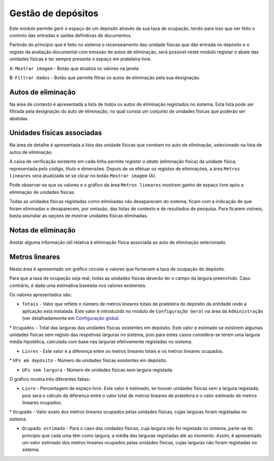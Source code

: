 Gestão de depósitos
===================

Este módulo permite gerir o espaço de um depósito através da sua taxa de
ocupação, tendo para isso que ser feito o controlo das entradas e saídas
definitivas de documentos.

Partindo do princípio que é feito no sistema o recenseamento das unidade
físicas que dão entrada no depósito e o registo da avaliação documental
com emissão de autos de eliminação, será possível neste módulo registar
o abate das unidades físicas e ter sempre presente o espaço em
prateleira livre.

|image0|

A: ``Mostrar imagem`` - Botão que atualiza os valores na janela.

B: ``Filtrar dados`` - Botão que permite filtrar os autos de eliminação
pela sua designação.

Autos de eliminação
-------------------

Na área de contexto é apresentada a lista de todos os autos de
eliminação registados no sistema. Esta lista pode ser filtrada pela
designação do auto de eliminação, no qual consta um conjunto de unidades
físicas que poderão ser abatidas.

Unidades físicas associadas
---------------------------

Na área de detalhe é apresentada a lista das unidade físicas que constam
no auto de eliminação, selecionado na lista de autos de eliminação.

A caixa de verificação existente em cada linha permite *registar o
abate* (eliminação física) da unidade física, representada pelo código,
título e dimensões. Depois de se efetuar os registos de eliminações, a
área ``Metros lineares`` será atualizada se se clicar no botão
``Mostrar imagem`` (A).

|image1|

Pode observar-se que os valores e o gráfico da área ``Metros lineares``
mostram ganho de espaço livre após a eliminação de unidades físicas.

Todas as unidades físicas registadas como eliminadas não desaparecem do
sistema, ficam com a indicação de que foram eliminadas e desaparecem,
por omissão, das listas de contexto e de resultados de pesquisa. Para
ficarem visíveis, basta assinalar as opções de mostrar unidades físicas
eliminadas.

Notas de eliminação
-------------------

Anotar alguma informação útil relativa à eliminação física associada ao
auto de eliminação selecionado.

Metros lineares
---------------

Nesta área é apresentado um gráfico circular e valores que fornecem a
taxa de ocupação do depósito.

Para que a taxa de ocupação seja real, todas as unidades físicas deverão
ter o campo da largura preenchido. Caso contrário, é dada uma estimativa
baseada nos valores existentes.

Os valores apresentados são:

-  ``Totais`` - Valor que reflete o número de metros lineares totais de
   prateleira do depósito da entidade onde a aplicação está instalada.
   Este valor é introduzido no módulo de ``Configuração Geral`` na área
   da ``Administração`` (ver detalhadamemte em `Configuração
   global <configuracao_global.html>`__.

\* ``Ocupados`` - Total das larguras das unidades físicas existentes em
depósito. Este valor é estimado se existirem algumas unidades físicas
sem registo das respetivas larguras no sistema, pois para estes casos
considera-se terem uma largura média hipotética, calculada com base nas
larguras efetivamente registadas no sistema.

-  ``Livres`` - Este valor é a diferença entre os metros lineares totais
   e os metros lineares ocupados.

\* ``UFs em depósito`` - Número de unidades físicas existentes em
depósito.

-  ``UFs sem largura`` - Número de unidades físicas sem largura
   registada.

O gráfico mostra três diferentes fatias:

-  ``Livre`` - Percentagem de espaço livre. Este valor é estimado, se
   houver unidades físicas sem a largura registada, pois será o cálculo
   da diferença entre o valor total de metros lineares de prateleira e o
   valor estimado de metros lineares ocupados.

\* ``Ocupado`` - Valor exato dos metros lineares ocupados pelas unidades
físicas, cujas larguras foram registadas no sistema.

-  ``Ocupado estimado`` - Para o caso das unidades físicas, cuja largura
   não foi registada no sistema, parte-se do princípio que cada uma têm
   como largura, a média das larguras registadas até ao momento. Assim,
   é apresentado um valor estimado dos metros lineares ocupados pelas
   unidades físicas, cujas larguras não foram registadas no sistema.

.. |image0| image:: _static/images/gestaodepositos1.jpg
   :width: 500px
.. |image1| image:: _static/images/gestaodepositos2.png
   :width: 500px
